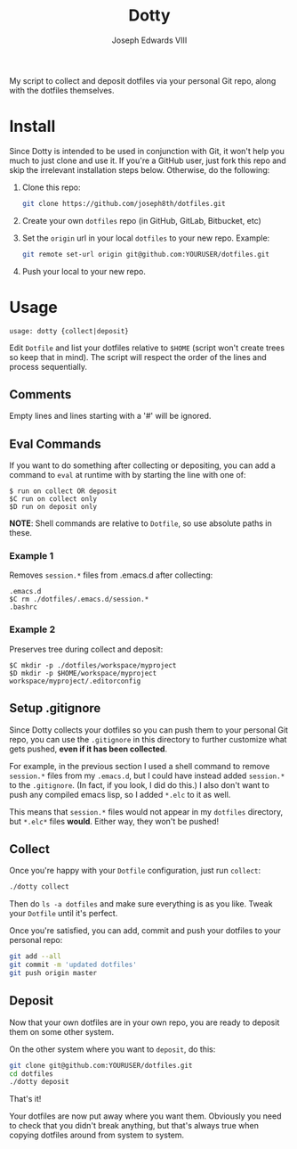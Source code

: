 #+STARTUP: showall indent

#+TITLE: Dotty
#+AUTHOR: Joseph Edwards VIII
#+EMAIL: jedwards8th at gmail.com

My script to collect and deposit dotfiles via your personal Git repo, along with the dotfiles themselves.

* Install

Since Dotty is intended to be used in conjunction with Git, it won't help you much to just clone and use it. If you're a GitHub user, just fork this repo and skip the irrelevant installation steps below. Otherwise, do the following:

1. Clone this repo:
   #+begin_src bash
     git clone https://github.com/joseph8th/dotfiles.git
   #+end_src
2. Create your own =dotfiles= repo (in GitHub, GitLab, Bitbucket, etc)
3. Set the =origin= url in your local =dotfiles= to your new repo. Example:
   #+begin_src bash
     git remote set-url origin git@github.com:YOURUSER/dotfiles.git
   #+end_src
4. Push your local to your new repo.

* Usage

#+begin_example
usage: dotty {collect|deposit}
#+end_example

Edit =Dotfile= and list your dotfiles relative to =$HOME= (script won't create trees so keep that in mind). The script will respect the order of the lines and process sequentially.

** Comments

Empty lines and lines starting with a '#' will be ignored.

** Eval Commands

If you want to do something after collecting or depositing, you can add a command to =eval= at runtime with by starting the line with one of:

#+begin_example
$ run on collect OR deposit
$C run on collect only
$D run on deposit only
#+end_example

*NOTE*: Shell commands are relative to =Dotfile=, so use absolute paths in these.

*** Example 1

Removes =session.*= files from .emacs.d after collecting:

#+begin_example
.emacs.d
$C rm ./dotfiles/.emacs.d/session.*
.bashrc
#+end_example

*** Example 2

Preserves tree during collect and deposit:

#+begin_example
$C mkdir -p ./dotfiles/workspace/myproject
$D mkdir -p $HOME/workspace/myproject
workspace/myproject/.editorconfig
#+end_example

** Setup .gitignore

Since Dotty collects your dotfiles so you can push them to your personal Git repo, you can use the =.gitignore= in this directory to further customize what gets pushed, *even if it has been collected*.

For example, in the previous section I used a shell command to remove =session.*= files from my =.emacs.d=, but I could have instead added =session.*= to the =.gitignore=. (In fact, if you look, I did do this.) I also don't want to push any compiled emacs lisp, so I added =*.elc= to it as well.

This means that =session.*= files would not appear in my =dotfiles= directory, but =*.elc*= files *would*. Either way, they won't be pushed!

** Collect

Once you're happy with your =Dotfile= configuration, just run =collect=:

#+begin_src bash
  ./dotty collect
#+end_src

Then do =ls -a dotfiles= and make sure everything is as you like. Tweak your =Dotfile= until it's perfect.

Once you're satisfied, you can add, commit and push your dotfiles to your personal repo:

#+begin_src bash
  git add --all
  git commit -m 'updated dotfiles'
  git push origin master
#+end_src

** Deposit

Now that your own dotfiles are in your own repo, you are ready to deposit them on some other system.

On the other system where you want to =deposit=, do this:

#+begin_src bash
  git clone git@github.com:YOURUSER/dotfiles.git
  cd dotfiles
  ./dotty deposit
#+end_src

That's it!

Your dotfiles are now put away where you want them. Obviously you need to check that you didn't break anything, but that's always true when copying dotfiles around from system to system.
